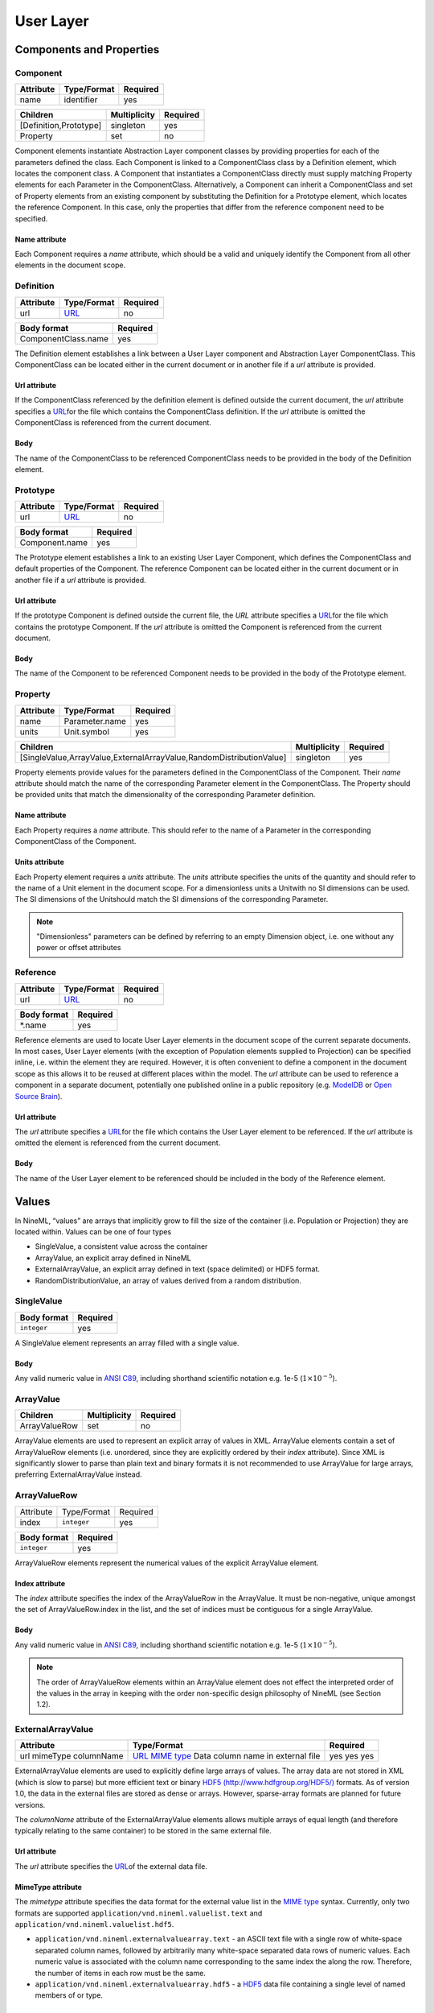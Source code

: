 **********
User Layer
**********

Components and Properties
=========================

Component
---------

+-----------+-------------+----------+
| Attribute | Type/Format | Required |
+===========+=============+==========+
| name      | identifier  | yes      |
+-----------+-------------+----------+

+------------------------+--------------+----------+
| Children               | Multiplicity | Required |
+========================+==============+==========+
| [Definition,Prototype] | singleton    | yes      |
+------------------------+--------------+----------+
| Property               | set          | no       |
+------------------------+--------------+----------+

Component elements instantiate Abstraction Layer component classes by
providing properties for each of the parameters defined the class. Each
Component is linked to a ComponentClass class by a Definition element,
which locates the component class. A Component that instantiates a
ComponentClass directly must supply matching Property elements for each
Parameter in the ComponentClass. Alternatively, a Component can inherit
a ComponentClass and set of Property elements from an existing component
by substituting the Definition for a Prototype element, which locates
the reference Component. In this case, only the properties that differ
from the reference component need to be specified.

Name attribute
^^^^^^^^^^^^^^

Each Component requires a *name* attribute, which should be a valid and
uniquely identify the Component from all other elements in the document
scope.

Definition
----------

+-----------+-----------------------------------------------------------------+----------+
| Attribute | Type/Format                                                     | Required |
+===========+=================================================================+==========+
| url       | `URL <http://en.wikipedia.org/wiki/Uniform_resource_locator>`__ | no       |
+-----------+-----------------------------------------------------------------+----------+

+---------------------+----------+
| Body format         | Required |
+=====================+==========+
| ComponentClass.name | yes      |
+---------------------+----------+

The Definition element establishes a link between a User Layer component
and Abstraction Layer ComponentClass. This ComponentClass can be located
either in the current document or in another file if a *url* attribute
is provided.

Url attribute
^^^^^^^^^^^^^

If the ComponentClass referenced by the definition element is defined
outside the current document, the *url* attribute specifies a
`URL <http://en.wikipedia.org/wiki/Uniform_resource_locator>`__\ for the
file which contains the ComponentClass definition. If the *url*
attribute is omitted the ComponentClass is referenced from the current
document.

Body
^^^^

The name of the ComponentClass to be referenced ComponentClass needs to
be provided in the body of the Definition element.

Prototype
---------

+-----------+-----------------------------------------------------------------+----------+
| Attribute | Type/Format                                                     | Required |
+===========+=================================================================+==========+
| url       | `URL <http://en.wikipedia.org/wiki/Uniform_resource_locator>`__ | no       |
+-----------+-----------------------------------------------------------------+----------+

+----------------+----------+
| Body format    | Required |
+================+==========+
| Component.name | yes      |
+----------------+----------+

The Prototype element establishes a link to an existing User Layer
Component, which defines the ComponentClass and default properties of
the Component. The reference Component can be located either in the
current document or in another file if a *url* attribute is provided.

Url attribute
^^^^^^^^^^^^^

If the prototype Component is defined outside the current file, the
*URL* attribute specifies a
`URL <http://en.wikipedia.org/wiki/Uniform_resource_locator>`__\ for the
file which contains the prototype Component. If the *url* attribute is
omitted the Component is referenced from the current document.

Body
^^^^

The name of the Component to be referenced Component needs to be
provided in the body of the Prototype element.

Property
--------

+-----------+----------------+----------+
| Attribute | Type/Format    | Required |
+===========+================+==========+
| name      | Parameter.name | yes      |
+-----------+----------------+----------+
| units     | Unit.symbol    | yes      |
+-----------+----------------+----------+

+---------------------------------------------------------------------+--------------+----------+
| Children                                                            | Multiplicity | Required |
+=====================================================================+==============+==========+
| [SingleValue,ArrayValue,ExternalArrayValue,RandomDistributionValue] | singleton    | yes      |
+---------------------------------------------------------------------+--------------+----------+

Property elements provide values for the parameters defined in the
ComponentClass of the Component. Their *name* attribute should match the
name of the corresponding Parameter element in the ComponentClass. The
Property should be provided units that match the dimensionality of the
corresponding Parameter definition.

Name attribute
^^^^^^^^^^^^^^

Each Property requires a *name* attribute. This should refer to the name
of a Parameter in the corresponding ComponentClass of the Component.

Units attribute
^^^^^^^^^^^^^^^

Each Property element requires a *units* attribute. The *units*
attribute specifies the units of the quantity and should refer to the
name of a Unit element in the document scope. For a dimensionless units
a Unitwith no SI dimensions can be used. The SI dimensions of the
Unitshould match the SI dimensions of the corresponding Parameter.

.. note::
    "Dimensionless" parameters can be defined by referring to an empty
    Dimension object, i.e. one without any power or offset attributes

Reference
---------

+-----------+-----------------------------------------------------------------+----------+
| Attribute | Type/Format                                                     | Required |
+===========+=================================================================+==========+
| url       | `URL <http://en.wikipedia.org/wiki/Uniform_resource_locator>`__ | no       |
+-----------+-----------------------------------------------------------------+----------+

+-------------+----------+
| Body format | Required |
+=============+==========+
| \*.name     | yes      |
+-------------+----------+

Reference elements are used to locate User Layer elements in the
document scope of the current separate documents. In most cases, User
Layer elements (with the exception of Population elements supplied to
Projection) can be specified inline, i.e. within the element they are
required. However, it is often convenient to define a component in the
document scope as this allows it to be reused at different places within
the model. The *url* attribute can be used to reference a component in a
separate document, potentially one published online in a public
repository (e.g.
`ModelDB <http://senselab.med.yale.edu/modeldb/ListByModelName.asp?c=19&lin=-1>`__
or `Open Source Brain <http://www.opensourcebrain.org/>`__).

Url attribute
^^^^^^^^^^^^^

The *url* attribute specifies a
`URL <http://en.wikipedia.org/wiki/Uniform_resource_locator>`__\ for the
file which contains the User Layer element to be referenced. If the
*url* attribute is omitted the element is referenced from the current
document.

Body
^^^^

The name of the User Layer element to be referenced should be included
in the body of the Reference element.

Values
======

In NineML, “values” are arrays that implicitly grow to fill the size of
the container (i.e. Population or Projection) they are located within.
Values can be one of four types

-  SingleValue, a consistent value across the container

-  ArrayValue, an explicit array defined in NineML

-  ExternalArrayValue, an explicit array defined in text (space
   delimited) or HDF5 format.

-  RandomDistributionValue, an array of values derived from a random distribution.

SingleValue
-----------

+-------------+----------+
| Body format | Required |
+=============+==========+
| ``integer`` | yes      |
+-------------+----------+

A SingleValue element represents an array filled with a single value.

Body
^^^^

Any valid numeric value in `ANSI
C89 <http://en.wikipedia.org/wiki/ANSI_C>`__, including shorthand
scientific notation e.g. 1e-5 (:math:`1\times10^{-5}`).

ArrayValue
----------


+---------------+--------------+----------+
| Children      | Multiplicity | Required |
+===============+==============+==========+
| ArrayValueRow | set          | no       |
+---------------+--------------+----------+

ArrayValue elements are used to represent an explicit array of values in
XML. ArrayValue elements contain a set of ArrayValueRow elements (i.e.
unordered, since they are explicitly ordered by their *index*
attribute). Since XML is significantly slower to parse than plain text
and binary formats it is not recommended to use ArrayValue for large
arrays, preferring ExternalArrayValue instead.

ArrayValueRow
-------------

+-----------+-------------+----------+
| Attribute | Type/Format | Required |
+-----------+-------------+----------+
| index     | ``integer`` | yes      |
+-----------+-------------+----------+

+-------------+----------+
| Body format | Required |
+=============+==========+
| ``integer`` | yes      |
+-------------+----------+

ArrayValueRow elements represent the numerical values of the explicit
ArrayValue element.

Index attribute
^^^^^^^^^^^^^^^

The *index* attribute specifies the index of the ArrayValueRow in the
ArrayValue. It must be non-negative, unique amongst the set of
ArrayValueRow.index in the list, and the set of indices must be
contiguous for a single ArrayValue.

Body
^^^^

Any valid numeric value in `ANSI
C89 <http://en.wikipedia.org/wiki/ANSI_C>`__, including shorthand
scientific notation e.g. 1e-5 (:math:`1\times10^{-5}`).

.. note::
    The order of ArrayValueRow elements within an ArrayValue element does not
    effect the interpreted order of the values in the array in keeping with the
    order non-specific design philosophy of NineML (see Section 1.2).

ExternalArrayValue
------------------

+------------+-------------------------------------------------------------------+----------+
| Attribute  | Type/Format                                                       | Required |
+============+===================================================================+==========+
| url        | `URL <http://en.wikipedia.org/wiki/Uniform_resource_locator>`__   | yes      |
| mimeType   | `MIME  type <http://en.wikipedia.org/wiki/Internet_media_type>`__ | yes      |
| columnName | Data column name in external file                                 | yes      |
+------------+-------------------------------------------------------------------+----------+

ExternalArrayValue elements are used to explicitly define large arrays
of values. The array data are not stored in XML (which is slow to parse)
but more efficient text or binary `HDF5
(http://www.hdfgroup.org/HDF5/) <http://www.hdfgroup.org/HDF5/>`__
formats. As of version 1.0, the data in the external files are stored as
dense or arrays. However, sparse-array formats are planned for future
versions.

The *columnName* attribute of the ExternalArrayValue elements allows
multiple arrays of equal length (and therefore typically relating to the
same container) to be stored in the same external file.

Url attribute
^^^^^^^^^^^^^

The *url* attribute specifies the
`URL <http://en.wikipedia.org/wiki/Uniform_resource_locator>`__\ of the
external data file.

MimeType attribute
^^^^^^^^^^^^^^^^^^

The *mimetype* attribute specifies the data format for the external
value list in the `MIME
type <http://en.wikipedia.org/wiki/Internet_media_type>`__ syntax.
Currently, only two formats are supported
``application/vnd.nineml.valuelist.text`` and
``application/vnd.nineml.valuelist.hdf5``.

-  ``application/vnd.nineml.externalvaluearray.text`` - an ASCII text
   file with a single row of white-space separated column names,
   followed by arbitrarily many white-space separated data rows of
   numeric values. Each numeric value is associated with the column name
   corresponding to the same index the along the row. Therefore, the
   number of items in each row must be the same.

-  ``application/vnd.nineml.externalvaluearray.hdf5`` - a
   `HDF5 <http://www.hdfgroup.org/HDF5/>`__ data file containing a
   single level of named members of or type.

ColumnName attribute
^^^^^^^^^^^^^^^^^^^^

Each ExternalArrayValue must have a *columnName* attribute, which refers
to a column header in the external data file.

RandomDistributionValue
-----------------------


+-----------------------+--------------+----------+
| Children              | Multiplicity | Required |
+=======================+==============+==========+
| [Component,Reference] | singleton    | yes      |
+-----------------------+--------------+----------+

RandomDistributionValue elements represent arrays of values drawn from random
distributions, which are defined by a Component elements. The size of the
generated array is determined by the size of the container (i.e.
Population or Projection) the RandomDistributionValue is nested within.

Populations
===========

Population
----------

+-----------+-------------+----------+
| Attribute | Type/Format | Required |
+===========+=============+==========+
| name      | identifier  | yes      |
+-----------+-------------+----------+

+----------+--------------+----------+
| Children | Multiplicity | Required |
+==========+==============+==========+
| Size     | singleton    | yes      |
+----------+--------------+----------+
| Cell     | singleton    | yes      |
+----------+--------------+----------+

A Population defines a set of dynamic components of the same class. The
size of the set is specified by the Size element. The properties of the
dynamic components are generated from value types, which can be constant
across the population, randomly distributed or individually specified
(see [sec:Values]).

Name attribute
^^^^^^^^^^^^^^

Each Population requires a *name* attribute, which should be a valid and
uniquely identify the Population from all other elements in the document
scope.

Cell
----


+-----------------------+--------------+----------+
| Children              | Multiplicity | Required |
+=======================+==============+==========+
| [Component,Reference] | singleton    | yes      |
+-----------------------+--------------+----------+

The Cell element specifies the dynamic components that will make up the
population. The Component can be defined inline or via a Reference
element.

Size
----

+-------------+----------+
| Body format | Required |
+=============+==========+
| int         | yes      |
+-------------+----------+

The number of cells in the population is specified by the integer
provided in the body of the Size element. In future versions this may be
extended to allow the size of a population to be derived from other
features of the Population.

Body
^^^^

The text of the Size element contains an representing the size of the
population.

Projections
===========

Projections define the synaptic connectivity between two populations,
the post-synaptic response of the connections, the plasticity rules that
modulate the post-synaptic response and the transmission delays.
Synaptic and plasticity dynamic components are created if the connection
rule determines there is a connection between a particular source and
destination cell pair. The synaptic and plasticity components are then
connected to and from explicitly defined ports of the cell components in
the source and projection populations

SingleValue and RandomDistributionValue elements used in properties of a projection
(in the Connectivity, Response, Plasticity and Delay elements) take the
size of the number of connections made. Explicitly array values,
ArrayValue and ExternalArrayValue, are only permitted with connection
rules (as defined by the Connectivity element) where the number of
connections is predetermined (i.e. *one-to-one*, *all-to-all* and
*explicit*). Explicit arrays are ordered by the indices

.. math:: i_{\mathrm{value}} = i_{\mathrm{source}} * N_{\mathrm{dest}} + i_{\mathrm{dest}}

where :math:`i_{\mathrm{value}}`, :math:`i_{\mathrm{source}}` and
:math:`i_{\mathrm{dest}}` are the indices of the array entry, and the
source and destination cells respectively, and :math:`N_{\mathrm{dest}}`
is the size of the destination population. Value indices that do not
correspond to connected pairs are omitted, and therefore the arrays are
the same size as the number of connections.

Projection
----------

+-----------+-------------+----------+
| Attribute | Type/Format | Required |
+===========+=============+==========+
| name      | identifier  | yes      |
+-----------+-------------+----------+

+--------------+--------------+----------+
| Children     | Multiplicity | Required |
+==============+==============+==========+
| Source       | singleton    | yes      |
+--------------+--------------+----------+
| Destination  | singleton    | yes      |
+--------------+--------------+----------+
| Connectivity | singleton    | yes      |
+--------------+--------------+----------+
| Response     | singleton    | yes      |
+--------------+--------------+----------+
| Plasticity   | singleton    | no       |
+--------------+--------------+----------+
| Delay        | singleton    | yes      |
+--------------+--------------+----------+

The Projection element contains all the elements that define a
projection between two populations and should be uniquely identified in
the scope of the document.

Name attribute
^^^^^^^^^^^^^^

Each Projection requires a *name* attribute, which should be a valid and
uniquely identify the Projection from all other elements in the document
scope.

Connectivity
------------


+-----------+--------------+----------+
| Children  | Multiplicity | Required |
+===========+==============+==========+
| Component | singleton    | yes      |
+-----------+--------------+----------+

Each Connectivity element contains a Component, which defines the
connection pattern of the cells in the source population to cells in the
destination population (i.e. binary ‘connected’ or ‘not connected’
decisions). For each connection that is specified, a synapse, consisting
of a post-synaptic response and plasticity dynamic components, is
created to model the synaptic interaction between the cells.

Source
------


+-----------------------+--------------+----------+
| Children              | Multiplicity | Required |
+=======================+==============+==========+
| [Component,Reference] | singleton    | yes      |
+-----------------------+--------------+----------+
| FromDestination       | set          | no       |
+-----------------------+--------------+----------+
| FromPlasticity        | set          | no       |
+-----------------------+--------------+----------+
| FromResponse          | set          | no       |
+-----------------------+--------------+----------+

The Source element specifies the pre-synaptic population or selection
(see Selection) of the projection and all the port connections it
receives. The source population is specified via a Reference element
since it should not be defined within the Projection. The source
population can receive incoming port connections from the post-synaptic
response (see FromResponse), the plasticity rule (see FromPlasticity) or
the post-synaptic population directly (see FromDestination). Connections
with these ports are only made if the Connectivitydetermines that the
source and destination cells should be connected.

Destination
-----------


+-----------------------+--------------+----------+
| Children              | Multiplicity | Required |
+=======================+==============+==========+
| [Component,Reference] | singleton    | yes      |
+-----------------------+--------------+----------+
| FromSource            | set          | no       |
+-----------------------+--------------+----------+
| FromPlasticity        | set          | no       |
+-----------------------+--------------+----------+
| FromResponse          | set          | no       |
+-----------------------+--------------+----------+

The Destination element specifies the post-synaptic or selection (see
Selection) population of the projection and all the port connections it
receives. The destination population is specified via a Reference
element since it should not be defined within the Projection. The source
population can receive incoming port connections from the post-synaptic
response (see FromResponse), the plasticity rule (see FromPlasticity) or
the pre-synaptic population directly (see FromSource). Connections with
these ports are only made if the Connectivitydetermines that the source
and destination cells should be connected.

Response
--------


+-----------------------+--------------+----------+
| Children              | Multiplicity | Required |
+=======================+==============+==========+
| [Component,Reference] | singleton    | yes      |
+-----------------------+--------------+----------+
| FromSource            | set          | no       |
+-----------------------+--------------+----------+
| FromDestination       | set          | no       |
+-----------------------+--------------+----------+
| FromPlasticity        | set          | no       |
+-----------------------+--------------+----------+

The Response defines the effect on the post-synaptic cell dynamics of an
incoming synaptic input. The additional dynamics are defined by a
Component element, which can be defined inline or referenced. For static
connections (i.e. those without a Plasticity element), the magnitude of
the response (i.e. synaptic weight) is typically passed as a property of
the Response element.

The post-synaptic response dynamics can receive incoming port
connections from the plasticity rule (see FromPlasticity) or the pre or
post synaptic populations (see FromSource and FromDestination). The
post-synaptic response object is implicitly created and connected to
these ports if the Connectivitydetermines that the source and
destination cells should be connected.

Plasticity
----------


+-----------------------+--------------+----------+
| Children              | Multiplicity | Required |
+=======================+==============+==========+
| [Component,Reference] | singleton    | yes      |
+-----------------------+--------------+----------+
| FromSource            | set          | no       |
+-----------------------+--------------+----------+
| FromDestination       | set          | no       |
+-----------------------+--------------+----------+
| FromResponse          | set          | no       |
+-----------------------+--------------+----------+

The Plasticity element describes the dynamic processes that modulate the
dynamics of the post-synaptic response, typically the magnitude of the
response (see [sec:Response]). If the synapse is not plastic the
Plasticity element can be omitted.

The plasticity dynamics can receive incoming port connections from the
post-synaptic response rule (see FromResponse) or the pre or post
synaptic populations (see FromSource and FromDestination). The
plasticity object is implicitly created and connected to these ports if
the Connectivitydetermines that the source and destination cells should
be connected.

FromSource
----------

+-----------+------------------------------------------------------------+----------+
| Attribute | Type/Format                                                | Required |
+===========+============================================================+==========+
| sender    | [AnalogSendPort,EventSendPort].name                        | yes      |
+-----------+------------------------------------------------------------+----------+
| receiver  | [AnalogReceivePort,EventReceivePort,AnalogReducePort].name | yes      |
+-----------+------------------------------------------------------------+----------+

The FromSource element specifies a port connection to the projection
component (either the destination cell, post-synaptic response or
plasticity dynamics) inside which it is inserted from the source cell
dynamics.

Sender attribute
^^^^^^^^^^^^^^^^

Each FromSource element requires a *sender* attribute. This should refer
to the name of a AnalogSendPort or EventSendPort in the Cellof the
source population. The transmission mode of the port (i.e. analog or
event) should match that of the port referenced by the *receiver*
attribute.

Receiver attribute
^^^^^^^^^^^^^^^^^^

Each FromSource element requires a *receiver* attribute. This should
refer to the name of a AnalogReceivePort, EventReceivePort or
AnalogReducePort in the Component in the enclosing
Source/Destination/Plasticity/Response element. The transmission mode
of the port (i.e. analog or event) should match that of the port
referenced by the *sender* attribute.

FromDestination
---------------

+-----------+------------------------------------------------------------+----------+
| Attribute | Type/Format                                                | Required |
+===========+============================================================+==========+
| sender    | [AnalogSendPort,EventSendPort].name                        | yes      |
+-----------+------------------------------------------------------------+----------+
| receiver  | [AnalogReceivePort,EventReceivePort,AnalogReducePort].name | yes      |
+-----------+------------------------------------------------------------+----------+

The FromDestination element specifies a port connection to the
projection component (either the source cell, post-synaptic response or
plasticity dynamics) inside which it is inserted from the destination
cell dynamics.

Sender attribute
^^^^^^^^^^^^^^^^

Each FromDestination element requires a *sender* attribute. This should
refer to the name of a AnalogSendPort or EventSendPort in the Cellof the
source population. The transmission mode of the port (i.e. analog or
event) should match that of the port referenced by the *receiver*
attribute.

Receiver attribute
^^^^^^^^^^^^^^^^^^

Each FromDestination element requires a *receiver* attribute. This
should refer to the name of a AnalogReceivePort, EventReceivePort or
AnalogReducePort in the Component in the enclosing
Source/Destination/Plasticity/Response element. The transmission mode
of the port (i.e. analog or event) should match that of the port
referenced by the *sender* attribute.

FromPlasticity
--------------

+-----------+------------------------------------------------------------+----------+
| Attribute | Type/Format                                                | Required |
+===========+============================================================+==========+
| sender    | [AnalogSendPort,EventSendPort].name                        | yes      |
+-----------+------------------------------------------------------------+----------+
| receiver  | [AnalogReceivePort,EventReceivePort,AnalogReducePort].name | yes      |
+-----------+------------------------------------------------------------+----------+

The FromPlasticity element specifies a port connection to the projection
component (either the source cell, destination cell or post-synaptic
response dynamics) inside which it is inserted from the plasticity
dynamics.

Sender attribute
^^^^^^^^^^^^^^^^

Each FromPlasticity element requires a *sender* attribute. This should
refer to the name of a AnalogSendPort or EventSendPort in the
Cell->Component of the source population. The transmission mode of the
port (i.e. analog or event) should match that of the port referenced by
the *receiver* attribute.

Receiver attribute
^^^^^^^^^^^^^^^^^^

Each FromPlasticity element requires a *receiver* attribute. This should
refer to the name of a AnalogReceivePort, EventReceivePort or
AnalogReducePort in the Component in the enclosing Source/Destination/
Plasticity/Response element. The transmission mode of the port (i.e.
analog or event) should match that of the port referenced by the
*sender* attribute.

FromResponse
------------

+-----------+------------------------------------------------------------+----------+
| Attribute | Type/Format                                                | Required |
+===========+============================================================+==========+
| sender    | [AnalogSendPort,EventSendPort].name                        | yes      |
+-----------+------------------------------------------------------------+----------+
| receiver  | [AnalogReceivePort,EventReceivePort,AnalogReducePort].name | yes      |
+-----------+------------------------------------------------------------+----------+

The FromResponse element specifies a port connection to the projection
component (either the source cell, destination cell or plasticity
dynamics) inside which it is inserted from the post-synaptic response
dynamics.

Sender attribute
^^^^^^^^^^^^^^^^

Each FromResponse element requires a *sender* attribute. This should
refer to the name of a AnalogSendPort or EventSendPort in the
Cell->Component of the source population. The transmission mode of the
port (i.e. analog or event) should match that of the port referenced by
the *receiver* attribute.

Receiver attribute
^^^^^^^^^^^^^^^^^^

Each FromResponse element requires a *receiver* attribute. This should
refer to the name of a AnalogReceivePort, EventReceivePort or
AnalogReducePort in the Component in the enclosing Source/Destination/
Plasticity/Response element. The transmission mode of the port (i.e.
analog or event) should match that of the port referenced by the
*sender* attribute.

Delay
-----

+-----------+-------------+----------+
| Attribute | Type/Format | Required |
+===========+=============+==========+
| units     | Unit@symbol | yes      |
+-----------+-------------+----------+

+---------------------------------------------------------------------+--------------+----------+
| Children                                                            | Multiplicity | Required |
+=====================================================================+==============+==========+
| [SingleValue,ArrayValue,ExternalArrayValue,RandomDistributionValue] | singleton    | yes      |
+---------------------------------------------------------------------+--------------+----------+

In version 1.0, the Delay element specifies the delay between the
pre-synaptic cell port and both the Plasticityand Response. In future
versions, it is planned to include the delay directly into the
port-connection objects (i.e. FromSource, FromDestination, etc...) to
allow finer control of the delay between the different components.

Units attribute
^^^^^^^^^^^^^^^

The *units* attribute specifies the units of the delay and should refer
to the name of a Unit element in the document scope. The Unitshould be
temporal, i.e. have :math:`t=1` and all other SI dimensions set to 0.

Selections: combining populations and subsets
=============================================

Selections are designed to allow sub and super-sets of cell populations
to be projected to/from other populations (or selections thereof). In
version 1.0, the only supported operation is the concatenation of
multiple populations into super-sets but in future versions it is
planned to provide “slicing” operations to select sub sets of
populations.

Selection
---------

+-----------+-------------+----------+
| Attribute | Type/Format | Required |
+===========+=============+==========+
| name      | identifier  | yes      |
+-----------+-------------+----------+

+-------------+--------------+----------+
| Children    | Multiplicity | Required |
+=============+==============+==========+
| Concatenate | singleton    | yes      |
+-------------+--------------+----------+

The Selection element contains the operations that are used to select
the cells to add to the selection.

Name attribute
^^^^^^^^^^^^^^

Each Selection requires a *name* attribute, which should be a valid and
uniquely identify the Selection from all other elements in the document
scope.

Concatenate
-----------


+----------+--------------+----------+
| Children | Multiplicity | Required |
+==========+==============+==========+
| Item     | set          | yes      |
+----------+--------------+----------+

The Concatenate element is used to add populations to a selection. It
contains a set of Item elements which reference the Population elements
to be concatenated. The order of the Item elements does not effect the
order of the concatenation, which is determined by the *index* attribute
of the Item elements. The set of Item@\ *index* attributes must be
non-negative, contiguous, not contain any duplicates and contain the
index 0 (i.e. :math:`i=0,\ldots,N-1`).

Item
----

+-----------+-------------+----------+
| Attribute | Type/Format | Required |
+===========+=============+==========+
| index     | ``integer`` | yes      |
+-----------+-------------+----------+

+-----------------------------------+--------------+----------+
| Children                          | Multiplicity | Required |
+===================================+==============+==========+
| Reference([Population,Selection]) | singleton    | yes      |
+-----------------------------------+--------------+----------+

Each Item element references as a Population or Selection element and
specifies their order in the concatenation.

Index attribute
^^^^^^^^^^^^^^^

Each Item requires a *index* attribute. This attribute specifies the
order in which the Populations in the Selection are concatenated and
thereby the indices of the cells within the combined Selection.

.. note::
    This preserves the order non-specific nature of elements in NineML
